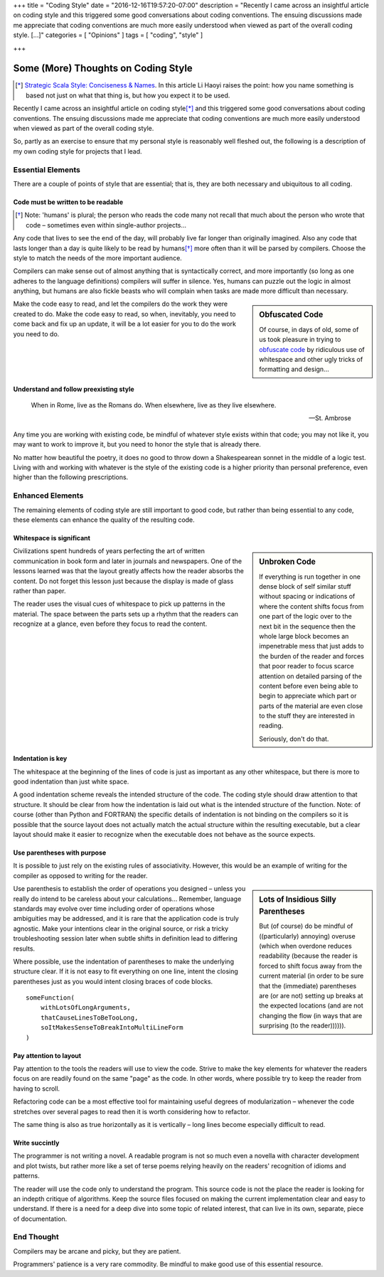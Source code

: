 +++
title = "Coding Style"
date = "2016-12-16T19:57:20-07:00"
description = "Recently I came across an insightful article on coding style and this triggered some good conversations about coding conventions.  The ensuing discussions made me appreciate that coding conventions are much more easily understood when viewed as part of the overall coding style. [...]"
categories = [ "Opinions" ]
tags = [ "coding", "style" ]

+++

####################################
Some (More) Thoughts on Coding Style
####################################

.. [*] `Strategic Scala Style: Conciseness & Names
   <http://www.lihaoyi.com/post/StrategicScalaStyleConcisenessNames.html>`_.
   In this article Li Haoyi raises the point:
   how you name something is based not just on what that thing is,
   but how you expect it to be used.

Recently I came across an insightful article on coding style\ [*]_
and this triggered some good conversations about coding conventions.
The ensuing discussions made me appreciate that
coding conventions are much more easily understood
when viewed as part of the overall coding style.

So, partly as an exercise
to ensure that my personal style is reasonably well fleshed out,
the following is a description of my own coding style
for projects that I lead.


Essential Elements
******************

There are a couple of points of style that are essential;
that is, they are both necessary and ubiquitous to all coding.


Code must be written to be readable
===================================

.. [*] Note: 'humans' is plural;
   the person who reads the code many not recall that much
   about the person who wrote that code |--| sometimes
   even within single-author projects |...|

Any code that lives to see the end of the day,
will probably live far longer than originally imagined.
Also any code that lasts longer than a day
is quite likely to be read by humans\ [*]_
more often than it will be parsed by compilers.
Choose the style to match the needs of the more important audience.

Compilers can make sense out of almost anything
that is syntactically correct, and more importantly
(so long as one adheres to the language definitions)
compilers will suffer in silence.
Yes, humans can puzzle out the logic in almost anything,
but humans are also fickle beasts who will complain
when tasks are made more difficult than necessary.

.. sidebar:: Obfuscated Code

   Of course, in days of old, some of us took pleasure in trying to
   `obfuscate code
   <https://en.wikipedia.org/wiki/International_Obfuscated_C_Code_Contest#Examples>`_
   by ridiculous use of whitespace
   and other ugly tricks of formatting and design |...|

Make the code easy to read,
and let the compilers do the work they were created to do.
Make the code easy to read,
so when, inevitably, you need to come back and fix up an update,
it will be a lot easier for you to do the work you need to do.


Understand and follow preexisting style
=======================================

.. epigraph::

   When in Rome, live as the Romans do.
   When elsewhere, live as they live elsewhere.
    
   -- St. Ambrose

Any time you are working with existing code,
be mindful of whatever style exists within that code;
you may not like it, you may want to work to improve it,
but you need to honor the style that is already there.

No matter how beautiful the poetry,
it does no good to throw down a Shakespearean sonnet
in the middle of a logic test.
Living with and working with whatever is the style of the existing code
is a higher priority than personal preference,
even higher than the following prescriptions.


Enhanced Elements
*****************

The remaining elements of coding style are still important to good code,
but rather than being essential to any code,
these elements can enhance the quality of the resulting code.


Whitespace is significant
=========================


.. sidebar:: Unbroken Code

   If everything is run together
   in one dense block of self similar stuff
   without spacing or indications of 
   where the content shifts focus from
   one part of the logic over to the next
   bit in the sequence then the whole
   large block becomes an impenetrable mess
   that just adds to the burden of the reader
   and forces that poor reader to focus scarce attention
   on detailed parsing of the content before
   even being able to begin to appreciate which
   part or parts of the material are even close
   to the stuff they are interested in reading.

   Seriously, don't do that.

Civilizations spent hundreds of years perfecting
the art of written communication in book form
and later in journals and newspapers.
One of the lessons learned was that the layout greatly affects
how the reader absorbs the content.
Do not forget this lesson just because the display is made of glass
rather than paper.

The reader uses the visual cues of whitespace
to pick up patterns in the material.
The space between the parts sets up a rhythm
that the readers can recognize at a glance,
even before they focus to read the content.


Indentation is key
==================

The whitespace at the beginning of the lines of code
is just as important as any other whitespace,
but there is more to good indentation than just white space.

A good indentation scheme reveals the intended structure of the code.
The coding style should draw attention to that structure.
It should be clear from how the indentation is laid out
what is the intended structure of the function.
Note: of course (other than Python and FORTRAN)
the specific details of indentation is not binding on the compilers
so it is possible that the source layout
does not actually match the actual structure
within the resulting executable,
but a clear layout should make it easier to recognize
when the executable does not behave as the source expects.


Use parentheses with purpose
============================

It is possible to just rely on the existing rules of associativity.
However, this would be an example of writing for the compiler
as opposed to writing for the reader.

.. sidebar:: Lots of Insidious Silly Parentheses

   But (of course) do be mindful of ((particularly) annoying) overuse
   (which when overdone reduces readability
   (because the reader is forced to shift focus
   away from the current material
   (in order to be sure that the (immediate) parentheses
   are (or are not) setting up breaks at the expected locations
   (and are not changing the flow
   (in ways that are surprising
   (to the reader)))))).

Use parenthesis to establish the order of operations you designed |--|
unless you really do intend to be careless about your calculations |...|
Remember, language standards may evolve over time
including order of operations whose ambiguities may be addressed,
and it is rare that the application code is truly agnostic.
Make your intentions clear in the original source, 
or risk a tricky troubleshooting session later when
subtle shifts in definition lead to differing results.

Where possible, use the indentation of parentheses
to make the underlying structure clear.
If it is not easy to fit everything on one line,
intent the closing parentheses just as you would
intent closing braces of code blocks.

:: 

   someFunction(
       withLotsOfLongArguments,
       thatCauseLinesToBeTooLong,
       soItMakesSenseToBreakIntoMultiLineForm
   )


Pay attention to layout
=======================

Pay attention to the tools the readers will use to view the code.
Strive to make the key elements for whatever the readers focus on
are readily found on the same "page" as the code.
In other words, where possible try to keep the reader from having to scroll.

Refactoring code can be a most effective tool
for maintaining useful degrees of modularization |--| whenever
the code stretches over several pages to read
then it is worth considering how to refactor.

The same thing is also as true horizontally as it is vertically |--|
long lines become especially difficult to read.


Write succintly
===============

The programmer is not writing a novel.
A readable program is not so much even a novella
with character development and plot twists,
but rather more like a set of terse poems
relying heavily on the readers' recognition of idioms and patterns.

The reader will use the code only to understand the program.
This source code is not the place the reader is looking
for an indepth critique of algorithms.
Keep the source files focused on making the current
implementation clear and easy to understand.
If there is a need for a deep dive into some topic of related interest,
that can live in its own, separate, piece of documentation.


End Thought
***********

Compilers may be arcane and picky, but they are patient.

Programmers' patience is a very rare commodity.
Be mindful to make good use of this essential resource.

.. |--| unicode:: U+2013   .. en dash
.. |...| unicode:: U+2026   .. horizontal ellipsis
   :ltrim:
